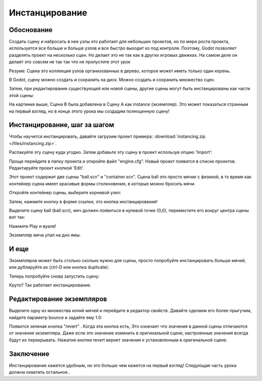 .. _doc_instancing:

Инстанцирование
==========

Обоснование
---------

Создать сцену и набросать в нее узлы это работает для небольших проектов,
но по мере роста проекта, используется все больше и больше узлов 
и все быстро выходит из под контроля. Поэтому, Godot позволяет разделять
проект на несколько сцен. Но делает это не так как в других игровых движках.
На самом деле он делает это совсем не так так что не пропустите этот урок

Резуме: Сцена это коллекция узлов организованных в дерево, которое может
иметь только один корень.

.. image:: /img/tree.png

В Godot, сцену можно создать и сохранить на диск. Можно создать и сохранить
множество сцен.

.. image:: /img/instancingpre.png

Затем, при редактировании существующей или новой сцены, другие сцены 
могут быть инстанцированы как части этой сцены:

.. image:: /img/instancing.png

На картинке выше, Сцена B была добавлена в Сцену A как instance (экземпляр). 
Это может показаться странным на первый взгляд, но в конце этого урока мы
создадим полноценную сцену!

Инстанцирование, шаг за шагом
------------------------

Чтобы научится инстанцировать, давайте загрузим проект примера:
:download:`instancing.zip </files/instancing.zip>`.

Распакуйте эту сцену куда угодно. Затем добавьте эту сцену в проект
используя опцию 'Import':

.. image:: /img/importproject.png

Проще перейдите в папку проекта и откройте файл "engine.cfg". 
Новый проект появится в списке проектов. Редактируйте проект кнопкой 'Edit'.

Этот проект содержит две сцены "ball.scn" и "container.scn". Сцена
ball это просто мячик с физикой, в то время как контейнер сцена имеет
красивые формы столкновения, в которые можно бросить мячи.

.. image:: /img/ballscene.png

.. image:: /img/contscene.png

Откройте контейнер сцены, выберите корневой узел:

.. image:: /img/controot.png

Затем, нажмите кнопку в форме ссылки, это кнопка инстанцирования!

.. image:: /img/continst.png

Выделите сцену ball (ball.scn), мяч должен появиться в нулевой точке
(0,0), переместите его вокруг центра сцены вот так:

.. image:: /img/continstanced.png

Нажмите Play и вуаля!

.. image:: /img/playinst.png

Экземпляр мяча упал на дно ямы.

И еще
-------------

Экземпляров может быть столько сколько нужно для сцены,
просто попробуйте инстанцировать больше мячей, или
дублируйте их (ctrl-D или кнопка duplicate):

.. image:: /img/instmany.png

Теперь попробуйте снова запустить сцену:

.. image:: /img/instmanyrun.png

Круто? Так работает инстанцирование.

Редактирование экземпляров
-----------------

Выделите одну из множества копий мячей и перейдите в
редактор свойств. Давайте сделаем его более прыгучим, 
найдите параметр bounce и задайте ему 1.0:

.. image:: /img/instedit.png

Появится зеленая кнопка "revert" . Когда эта кнопка есть, 
Это означает что значения в данной сцены  отличаются от значения экземпляра. 
Даже если это значение изменить в оригинальной сцене, настроенные значения
всегда будут их перекрывать. Нажатие кнопки revert вернет значения к
установленным в оригинальной сцене.

Заключение
----------

Инстанцирование кажется удобным, но это больше чем кажется на первый взгляд!
Следующая часть урока должна охватить остальное..
